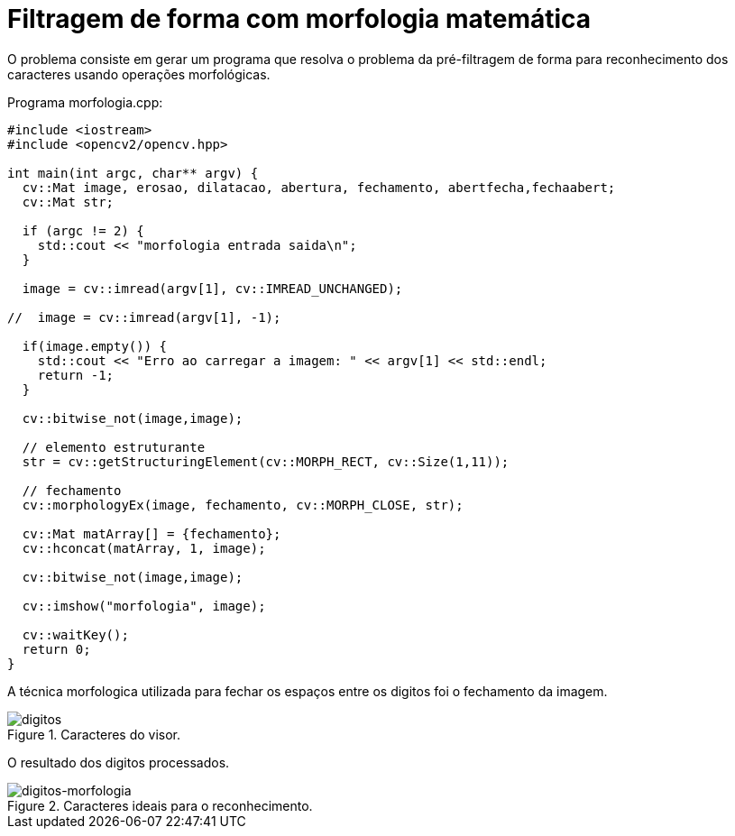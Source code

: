 :toc: left
:source-highlighter: highlightjs

= Filtragem de forma com morfologia matemática

O problema consiste em gerar um programa que resolva o problema da pré-filtragem de forma para reconhecimento dos caracteres usando operações morfológicas. 

Programa morfologia.cpp:
[source,C++]
----
#include <iostream>
#include <opencv2/opencv.hpp>

int main(int argc, char** argv) {
  cv::Mat image, erosao, dilatacao, abertura, fechamento, abertfecha,fechaabert;
  cv::Mat str;

  if (argc != 2) {
    std::cout << "morfologia entrada saida\n";
  }

  image = cv::imread(argv[1], cv::IMREAD_UNCHANGED);

//  image = cv::imread(argv[1], -1);
  
  if(image.empty()) {
    std::cout << "Erro ao carregar a imagem: " << argv[1] << std::endl;
    return -1;
  }

  cv::bitwise_not(image,image);

  // elemento estruturante
  str = cv::getStructuringElement(cv::MORPH_RECT, cv::Size(1,11));
  
  // fechamento
  cv::morphologyEx(image, fechamento, cv::MORPH_CLOSE, str);

  cv::Mat matArray[] = {fechamento};
  cv::hconcat(matArray, 1, image);

  cv::bitwise_not(image,image);

  cv::imshow("morfologia", image);

  cv::waitKey();
  return 0;
}

----

A técnica morfologica utilizada para fechar os espaços entre os digitos foi o fechamento da imagem.

:imagesdir:

.Caracteres do visor.

image::digitos.png[digitos]

O resultado dos digitos processados. 

:imagesdir:

.Caracteres ideais para o reconhecimento.

image::digitos-morfologia.png[digitos-morfologia]